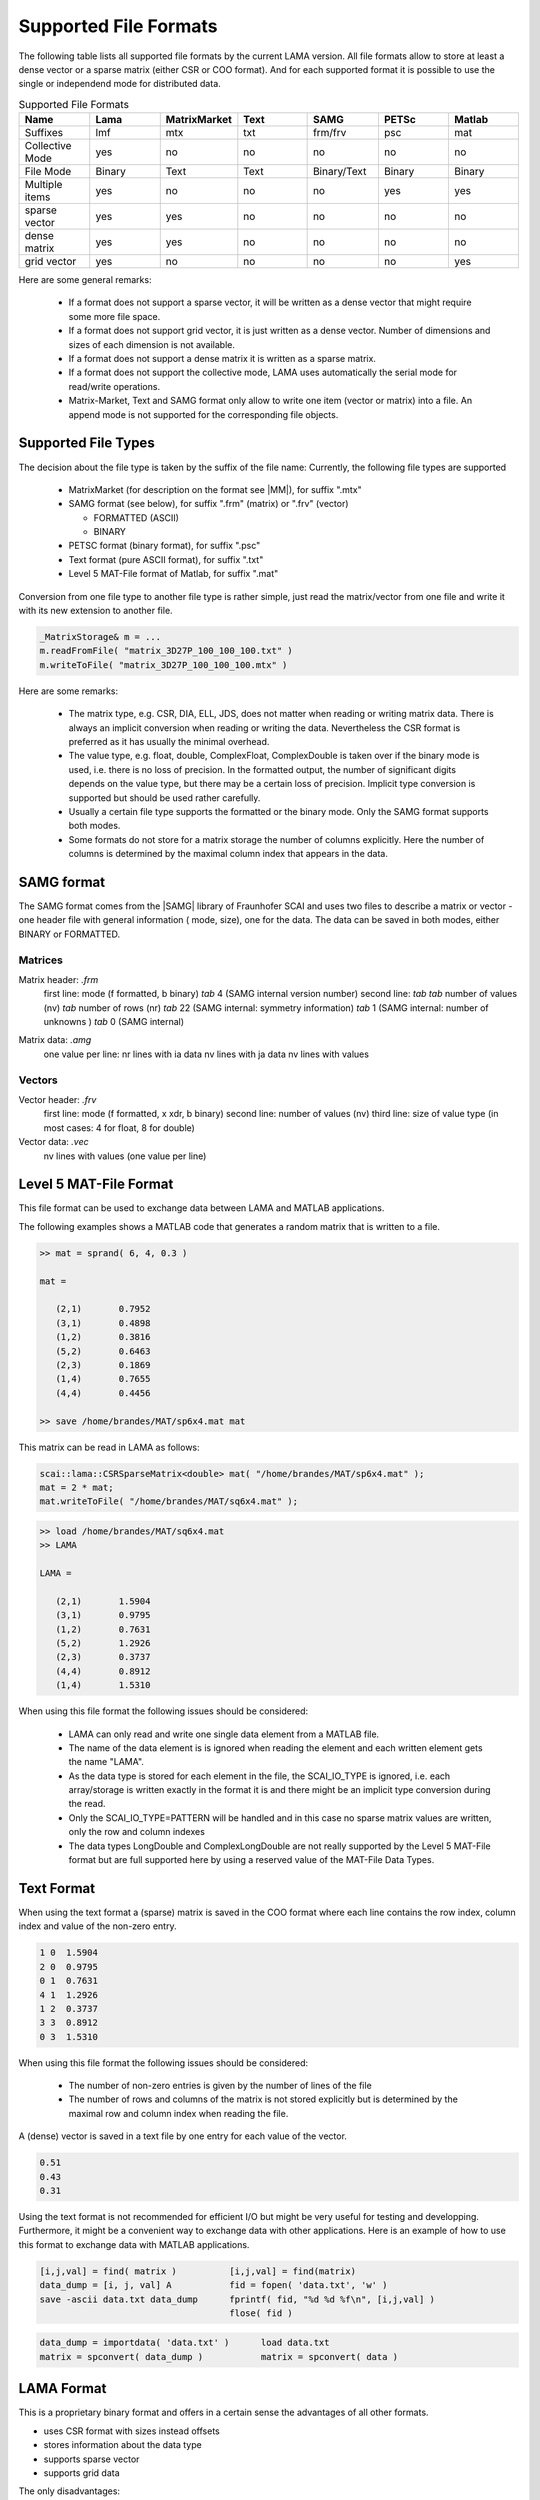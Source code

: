 .. _file_format:

Supported File Formats
======================

The following table lists all supported file formats by the current LAMA version.
All file formats allow to store at least a dense vector or a sparse matrix
(either CSR or COO format). And for each supported format it is possible to use
the single or independend mode for distributed data.

.. list-table:: Supported File Formats
   :widths: 10 10 10 10 10 10 10
   :header-rows: 1

   * - Name
     - Lama
     - MatrixMarket
     - Text
     - SAMG
     - PETSc
     - Matlab
   * - Suffixes
     - lmf
     - mtx
     - txt
     - frm/frv
     - psc
     - mat
   * - Collective Mode
     - yes
     - no
     - no
     - no
     - no
     - no
   * - File Mode
     - Binary
     - Text
     - Text
     - Binary/Text
     - Binary
     - Binary
   * - Multiple items
     - yes
     - no
     - no
     - no
     - yes
     - yes
   * - sparse vector
     - yes
     - yes
     - no
     - no
     - no
     - no
   * - dense matrix
     - yes
     - yes
     - no
     - no
     - no
     - no
   * - grid vector
     - yes
     - no
     - no
     - no
     - no
     - yes

Here are some general remarks:

 - If a format does not support a sparse vector, it will be written as a 
   dense vector that might require some more file space.
 - If a format does not support grid vector, it is just written as a dense vector.
   Number of dimensions and sizes of each dimension is not available.
 - If a format does not support a dense matrix it is written as a  sparse matrix.
 - If a format does not support the collective mode, LAMA uses automatically the serial 
   mode for read/write operations.
 - Matrix-Market, Text and SAMG format only allow to write one item (vector or matrix) into 
   a file. An append mode is not supported for the corresponding file objects.

Supported File Types
--------------------

The decision about the file type is taken by the suffix of the file name:
Currently, the following file types are supported

 - MatrixMarket (for description on the format see |MM|), for suffix ".mtx"

 - SAMG format (see below), for suffix ".frm" (matrix) or ".frv" (vector)
 
   - FORMATTED (ASCII)
   
   - BINARY

 - PETSC format (binary format), for suffix ".psc"

 - Text format (pure ASCII format), for suffix ".txt"

 - Level 5 MAT-File format of Matlab, for suffix ".mat" 

.. |MM| raw:: html

   <a href="http://math.nist.gov/MatrixMarket/formats.html" target="_blank"> here </a>

Conversion from one file type to another file type is rather simple, just read the matrix/vector from one file
and write it with its new extension to another file.

.. code-block:: c++

    _MatrixStorage& m = ...
    m.readFromFile( "matrix_3D27P_100_100_100.txt" )
    m.writeToFile( "matrix_3D27P_100_100_100.mtx" )

Here are some remarks:

 * The matrix type, e.g. CSR, DIA, ELL, JDS, does not matter when reading or writing matrix data.
   There is always an implicit conversion when reading or writing the data. Nevertheless the CSR format
   is preferred as it has usually the minimal overhead.
 * The value type, e.g. float, double, ComplexFloat, ComplexDouble is taken over if the binary mode is used,
   i.e. there is no loss of precision. In the formatted output, the number of significant digits depends on
   the value type, but there may be a certain loss of precision. Implicit type conversion is supported but
   should be used rather carefully.
 * Usually a certain file type supports the formatted or the binary mode. Only the SAMG format supports both modes.
 * Some formats do not store for a matrix storage the number of columns explicitly. Here the number of columns
   is determined by the maximal column index that appears in the data.

SAMG format
-----------

The SAMG format comes from the |SAMG| library of Fraunhofer SCAI and uses two files to describe a matrix or vector - 
one header file with general information ( mode, size), one for the data. 
The data can be saved in both modes, either BINARY or FORMATTED.

.. |SAMG| raw:: html

   <a href="https://www.scai.fraunhofer.de/de/geschaeftsfelder/schnelle-loeser/produkte/samg.html" target="_blank"> SAMG </a>

Matrices
^^^^^^^^

Matrix header: *.frm*
   first line:  mode (f formatted, b binary) *tab* 4 (SAMG internal version number)
   second line: *tab tab* number of values (nv) *tab* number of rows (nr) *tab* 22 (SAMG internal: symmetry information) *tab* 1 (SAMG internal: number of unknowns ) *tab* 0 (SAMG internal)   

.. 22: unsymmetric, not equal sums of row

Matrix data: *.amg*
   one value per line:
   nr lines with ia data
   nv lines with ja data
   nv lines with values
   
Vectors
^^^^^^^

Vector header: *.frv*
   first line: mode (f formatted, x xdr, b binary)
   second line: number of values (nv)
   third line: size of value type (in most cases: 4 for float, 8 for double)
   
Vector data: *.vec*
   nv lines with values (one value per line)

Level 5 MAT-File Format
-----------------------

This file format can be used to exchange data between LAMA and MATLAB applications.

The following examples shows a MATLAB code that generates a random matrix that is written to a file.

.. code-block:: c++

   >> mat = sprand( 6, 4, 0.3 )

   mat =

      (2,1)       0.7952
      (3,1)       0.4898
      (1,2)       0.3816
      (5,2)       0.6463
      (2,3)       0.1869
      (1,4)       0.7655
      (4,4)       0.4456

   >> save /home/brandes/MAT/sp6x4.mat mat

This matrix can be read in LAMA as follows:

.. code-block:: c++

   scai::lama::CSRSparseMatrix<double> mat( "/home/brandes/MAT/sp6x4.mat" );
   mat = 2 * mat;
   mat.writeToFile( "/home/brandes/MAT/sq6x4.mat" );

.. code-block:: c++

   >> load /home/brandes/MAT/sq6x4.mat
   >> LAMA

   LAMA =

      (2,1)       1.5904
      (3,1)       0.9795
      (1,2)       0.7631
      (5,2)       1.2926
      (2,3)       0.3737
      (4,4)       0.8912
      (1,4)       1.5310

When using this file format the following issues should be considered:

 - LAMA can only read and write one single data element from a MATLAB file.
 - The name of the data element is is ignored when reading the element and 
   each written element gets the name "LAMA".
 - As the data type is stored for each element in the file, the SCAI_IO_TYPE
   is ignored, i.e. each array/storage is written exactly in the format it is
   and there might be an implicit type conversion during the read.
 - Only the SCAI_IO_TYPE=PATTERN will be handled and in this case no sparse matrix
   values are written, only the row and column indexes
 - The data types LongDouble and ComplexLongDouble are not really supported
   by the Level 5 MAT-File format but are full supported here by using a reserved
   value of the MAT-File Data Types.

Text Format
-----------

When using the text format a (sparse) matrix is saved in the COO format where
each line contains the row index, column index and value of the non-zero entry.

.. code-block:: c++

      1 0  1.5904
      2 0  0.9795
      0 1  0.7631
      4 1  1.2926
      1 2  0.3737
      3 3  0.8912
      0 3  1.5310

When using this file format the following issues should be considered:

 - The number of non-zero entries is given by the number of lines of the file
 - The number of rows and columns of the matrix is not stored explicitly but is
   determined by the maximal row and column index when reading the file.

A (dense) vector is saved in a text file by one entry for each value of the vector.

.. code-block:: c++

     0.51 
     0.43
     0.31 

Using the text format is not recommended for efficient I/O but might be very useful
for testing and developping. Furthermore, it might be a convenient way to exchange
data with other applications. Here is an example of how to use this format to
exchange data with MATLAB applications.

.. code-block:: matlab

 [i,j,val] = find( matrix )          [i,j,val] = find(matrix)
 data_dump = [i, j, val] A           fid = fopen( 'data.txt', 'w' )
 save -ascii data.txt data_dump      fprintf( fid, "%d %d %f\n", [i,j,val] )
                                     flose( fid )

.. code-block:: matlab

  data_dump = importdata( 'data.txt' )      load data.txt
  matrix = spconvert( data_dump )           matrix = spconvert( data )

LAMA Format
-----------

This is a proprietary binary format and offers in a certain sense
the advantages of all other formats.

- uses CSR format with sizes instead offsets
- stores information about the data type 
- supports sparse vector
- supports grid data

The only disadvantages:

- not readable
- not supported by other applicatins

do not really matter as conversions between all other formats are supported.

